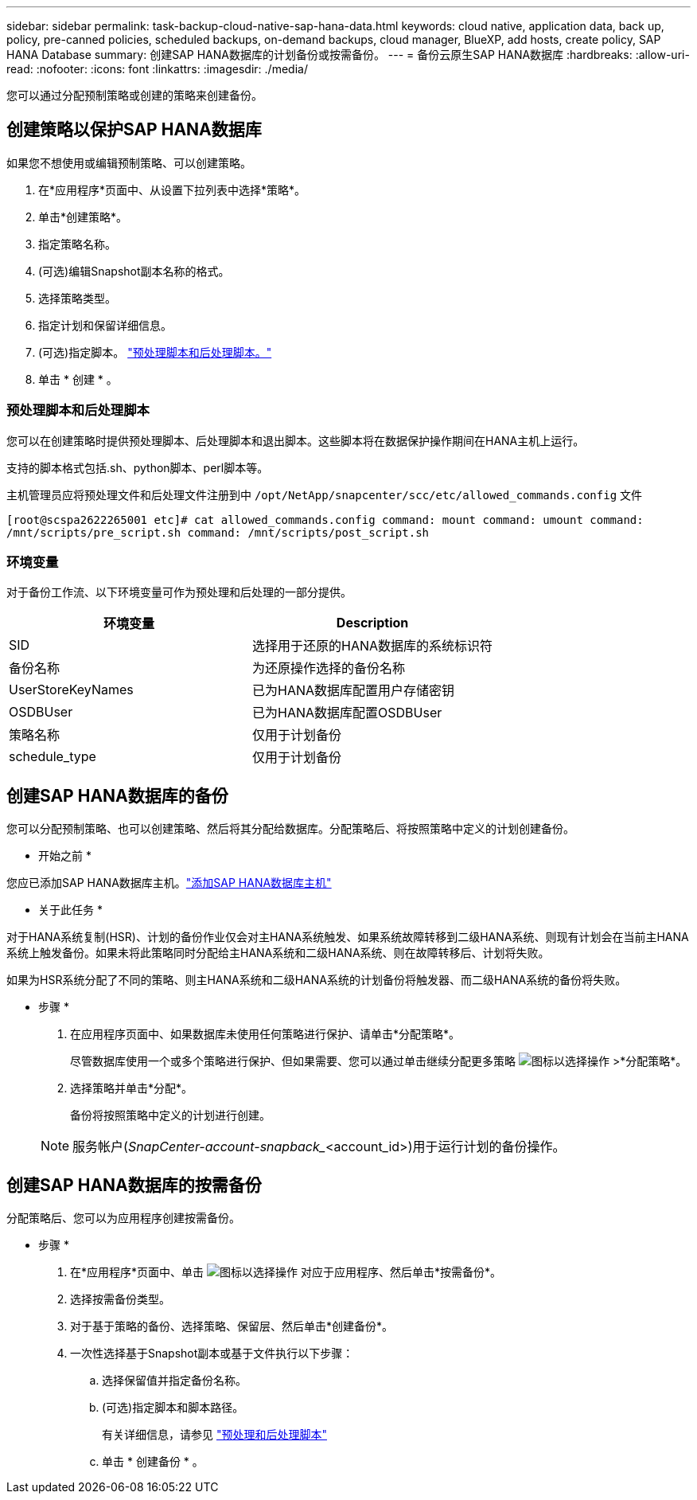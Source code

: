 ---
sidebar: sidebar 
permalink: task-backup-cloud-native-sap-hana-data.html 
keywords: cloud native, application data, back up, policy, pre-canned policies, scheduled backups, on-demand backups, cloud manager, BlueXP, add hosts, create policy, SAP HANA Database 
summary: 创建SAP HANA数据库的计划备份或按需备份。 
---
= 备份云原生SAP HANA数据库
:hardbreaks:
:allow-uri-read: 
:nofooter: 
:icons: font
:linkattrs: 
:imagesdir: ./media/


[role="lead"]
您可以通过分配预制策略或创建的策略来创建备份。



== 创建策略以保护SAP HANA数据库

如果您不想使用或编辑预制策略、可以创建策略。

. 在*应用程序*页面中、从设置下拉列表中选择*策略*。
. 单击*创建策略*。
. 指定策略名称。
. (可选)编辑Snapshot副本名称的格式。
. 选择策略类型。
. 指定计划和保留详细信息。
. (可选)指定脚本。 link:task-backup-cloud-native-sap-hana-data.html#prescripts-and-postscripts["预处理脚本和后处理脚本。"]
. 单击 * 创建 * 。




=== 预处理脚本和后处理脚本

您可以在创建策略时提供预处理脚本、后处理脚本和退出脚本。这些脚本将在数据保护操作期间在HANA主机上运行。

支持的脚本格式包括.sh、python脚本、perl脚本等。

主机管理员应将预处理文件和后处理文件注册到中 `/opt/NetApp/snapcenter/scc/etc/allowed_commands.config` 文件

`[root@scspa2622265001 etc]# cat allowed_commands.config
command: mount
command: umount
command: /mnt/scripts/pre_script.sh
command: /mnt/scripts/post_script.sh`



=== 环境变量

对于备份工作流、以下环境变量可作为预处理和后处理的一部分提供。

|===
| 环境变量 | Description 


 a| 
SID
 a| 
选择用于还原的HANA数据库的系统标识符



 a| 
备份名称
 a| 
为还原操作选择的备份名称



 a| 
UserStoreKeyNames
 a| 
已为HANA数据库配置用户存储密钥



 a| 
OSDBUser
 a| 
已为HANA数据库配置OSDBUser



 a| 
策略名称
 a| 
仅用于计划备份



 a| 
schedule_type
 a| 
仅用于计划备份

|===


== 创建SAP HANA数据库的备份

您可以分配预制策略、也可以创建策略、然后将其分配给数据库。分配策略后、将按照策略中定义的计划创建备份。

* 开始之前 *

您应已添加SAP HANA数据库主机。link:task-deploy-snapcenter-plugin-for-sap-hana.html#add-sap-hana-database-hosts["添加SAP HANA数据库主机"]

* 关于此任务 *

对于HANA系统复制(HSR)、计划的备份作业仅会对主HANA系统触发、如果系统故障转移到二级HANA系统、则现有计划会在当前主HANA系统上触发备份。如果未将此策略同时分配给主HANA系统和二级HANA系统、则在故障转移后、计划将失败。

如果为HSR系统分配了不同的策略、则主HANA系统和二级HANA系统的计划备份将触发器、而二级HANA系统的备份将失败。

* 步骤 *

. 在应用程序页面中、如果数据库未使用任何策略进行保护、请单击*分配策略*。
+
尽管数据库使用一个或多个策略进行保护、但如果需要、您可以通过单击继续分配更多策略 image:icon-action.png["图标以选择操作"] >*分配策略*。

. 选择策略并单击*分配*。
+
备份将按照策略中定义的计划进行创建。

+

NOTE: 服务帐户(_SnapCenter-account-snapback__<account_id>)用于运行计划的备份操作。





== 创建SAP HANA数据库的按需备份

分配策略后、您可以为应用程序创建按需备份。

* 步骤 *

. 在*应用程序*页面中、单击 image:icon-action.png["图标以选择操作"] 对应于应用程序、然后单击*按需备份*。
. 选择按需备份类型。
. 对于基于策略的备份、选择策略、保留层、然后单击*创建备份*。
. 一次性选择基于Snapshot副本或基于文件执行以下步骤：
+
.. 选择保留值并指定备份名称。
.. (可选)指定脚本和脚本路径。
+
有关详细信息，请参见 link:task-backup-cloud-native-sap-hana-data.html#prescripts-and-postscripts["预处理和后处理脚本"]

.. 单击 * 创建备份 * 。



